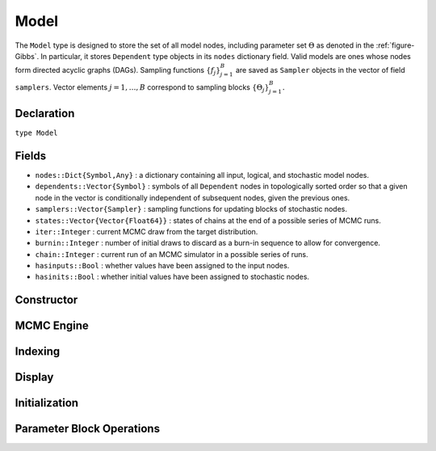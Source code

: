 .. index:: Model

.. _section-Model:

Model
-----

The ``Model`` type is designed to store the set of all model nodes, including parameter set :math:`\Theta` as denoted in  the :ref:`figure-Gibbs`.  In particular, it stores ``Dependent`` type objects in its ``nodes`` dictionary field.  Valid models are ones whose nodes form directed acyclic graphs (DAGs).  Sampling functions :math:`\{f_j\}_{j=1}^{B}` are saved as ``Sampler`` objects in the vector of field ``samplers``.  Vector elements :math:`j=1,\ldots,B` correspond to sampling blocks :math:`\{\Theta_j\}_{j=1}^{B}.`

Declaration
^^^^^^^^^^^

``type Model``

Fields
^^^^^^

* ``nodes::Dict{Symbol,Any}`` : a dictionary containing all input, logical, and stochastic model nodes.
* ``dependents::Vector{Symbol}`` : symbols of all ``Dependent`` nodes in topologically sorted order so that a given node in the vector is conditionally independent of subsequent nodes, given the previous ones.
* ``samplers::Vector{Sampler}`` : sampling functions for updating blocks of stochastic nodes.
* ``states::Vector{Vector{Float64}}`` : states of chains at the end of a possible series of MCMC runs.
* ``iter::Integer`` : current MCMC draw from the target distribution.
* ``burnin::Integer`` : number of initial draws to discard as a burn-in sequence to allow for convergence.
* ``chain::Integer`` : current run of an MCMC simulator in a possible series of runs.
* ``hasinputs::Bool`` : whether values have been assigned to the input nodes.
* ``hasinits::Bool`` : whether initial values have been assigned to stochastic nodes.

Constructor
^^^^^^^^^^^

.. function:: Model(; iter::Integer=0, burnin::Integer=0, chain::Integer=1, \
                    samplers::Vector{Sampler}=Array(Sampler, 0), nodes...)

    Construct a ``Model`` object that defines a model for MCMC simulation.

    **Arguments**

        * ``iter`` : current iteration of the MCMC simulation.
        * ``burnin`` : number of initial draws to be discarded as a burn-in sequence to allow for convergence.
        * ``chain`` : current run of the MCMC simulator in a possible sequence of runs.
        * ``samplers`` : a vector of block-specific sampling functions.
        * ``nodes...`` : an arbitrary number of user-specified arguments defining logical and stochastic nodes in the model.  Argument values must be ``Logical`` or ``Stochastic`` type objects.  Their names in the model will be taken from the argument names.

    **Value**

        Returns a ``Model`` type object.

    **Example**

        See the :ref:`section-Line-Specification` section of the tutorial.

MCMC Engine
^^^^^^^^^^^

.. function:: mcmc(m::Model, inputs::Dict{Symbol}, \
                   inits::Vector{Dict{Symbol,Any}}, iters::Integer; \
                   burnin::Integer=0, thin::Integer=1, chains::Integer=1, \
                   verbose::Bool=true)
              mcmc(mc::ModelChains, iters::Integer; verbose::Bool=true)

    Simulate MCMC draws for a specified model.

    **Arguments**

        * ``m`` : a specified model.
        * ``mc`` : chains from a previous call to ``mcmc`` for which to simulate additional draws.
        * ``inputs`` : a dictionary of values for input model nodes.  Dictionary keys and values should be given for each input node.
        * ``inits`` : a vector of dictionaries that contain initial values for stochastic model nodes.  Dictionary keys and values should be given for each stochastic node.  Consecutive runs of the simulator will iterate through the vector's dictionary elements.
        * ``iters`` : number of draws to generate for each simulation run.
        * ``burnin`` : numer of initial draws to discard as a burn-in sequence to allow for convergence.
        * ``thin`` : step-size between draws to output.
        * ``chains`` : number of simulation runs to perform.
        * ``verbose`` : whether to print sampler progress at the console.

    **Value**

        A ``ModelChains`` type object of simulated draws.

    **Example**

        See the :ref:`section-Line-Simulation` section of the tutorial.

Indexing
^^^^^^^^

.. function:: getindex(m::Model, key::Symbol)

    Returns a model node identified by its symbol.  The syntax ``m[key]`` is converted to ``getindex(m, key)``.

    **Arguments**

        * ``m`` : a model contining the node to get.
        * ``key`` : symbol of the node to get.

    **Value**

        The specified node.

Display
^^^^^^^

.. function:: draw(m::Model; filename::String="")

    Draw a `GraphViz <http://www.graphviz.org/>`_ DOT-formatted graph representation of model nodes and their relationships.

    **Arguments**

        * ``m`` : a model for which to construct a graph.
        * ``filename`` : an external file to which to save the resulting graph, or an empty string to draw to standard output (default).  If a supplied external file name does not include a dot (``.``), the file extension ``.dot`` will be appended automatically.

    **Value**

        The model drawn to an external file or standard output.  Stochastic, logical, and input nodes will be represented by ellipses, diamonds, and rectangles, respectively.  Nodes that are unmonitored in MCMC simulations will be gray-colored.

    **Example**

        See the :ref:`section-Line-DAG` section of the tutorial.

.. function:: graph(m::Model)

    Construct a graph representation of model nodes and their relationships.

    **Arguments**

        * ``m`` : a model for which to construct a graph.

    **Value**

        Returns a ``GenericGraph`` type object as defined in the `Graphs <http://graphsjl-docs.readthedocs.org/en/latest/index.html>`_ package.

.. function:: graph2dot(m::Model)

    Draw a `GraphViz <http://www.graphviz.org/>`_ DOT-formatted graph representation of model nodes and their relationships.

    **Arguments**

        * ``m`` : a model for which to construct a graph.

    **Value**

        A character string representation of the graph suitable for in-line processing.  Stochastic, logical, and input nodes will be represented by ellipses, diamonds, and rectangles, respectively.  Nodes that are unmonitored in MCMC simulations will be gray-colored.

    **Example**

        See the :ref:`section-Line-DAG` section of the tutorial.

.. function:: show(m::Model)

    Write a text representation of the model, nodes, and attributes to the current output stream.

.. function:: showall(m::Model)

    Write a verbose text representation of the model, nodes, and attributes to the current output stream.

Initialization
^^^^^^^^^^^^^^

.. function:: setinits!(m::Model, inits::Dict{Symbol,Any})

    Set the initial values of stochastic model nodes.

    **Arguments**

        * ``m`` : a model with nodes to be initialized.
        * ``inits`` : a dictionary of initial values for stochastic model nodes.  Dictionary keys and values should be given for each stochastic node.

    **Value**

        Returns the model with stochastic nodes initialized and the ``iter`` field set equal to 0.

    **Example**

        See the :ref:`section-Line-Development` section of the tutorial.

.. function:: setinputs!(m::Model, inputs::Dict{Symbol,Any})

    Set the values of input model nodes.

    **Arguments**

        * ``m`` : a model with input nodes to be assigned.
        * ``inputs`` : a dictionary of values for input model nodes.  Dictionary keys and values should be given for each input node.

    **Value**

        Returns the model with values assigned to input nodes.

    **Example**

        See the :ref:`section-Line-Development` section of the tutorial.

.. function:: setsamplers!(m::Model, samplers::Vector{Sampler})

    Set the block-samplers for stochastic model nodes.

    **Arguments**

        * ``m`` : a model with stochastic nodes to be sampled.
        * ``samplers`` : block-specific samplers.

    **Values:**

        Returns the model updated with the block-samplers.

    **Example**

        See the :ref:`section-Line-Specification` and :ref:`section-Line-Simulation` sections of the tutorial.

Parameter Block Operations
^^^^^^^^^^^^^^^^^^^^^^^^^^

.. function:: gradlogpdf(m::Model, block::Integer=0, transform::Bool=false; \
                         dtype::Symbol=:forward)
              gradlogpdf(m::Model, x::Vector{T<:Real}, block::Integer=0, \
                         transform::Bool=false; dtype::Symbol=:forward)
              gradlogpdf!(m::Model, x::Vector{T<:Real}, block::Integer=0, \
                          transform::Bool=false; dtype::Symbol=:forward)

    Compute the gradient of log-densities for stochastic nodes.

    **Arguments**

        * ``m`` : a model containing the stochastic nodes for which to compute the gradient.
        * ``x`` : a value (possibly different than the current one) at which to compute the gradient.
        * ``block`` : the sampling block of stochastic nodes for which to compute the gradient, if specified; otherwise, all sampling blocks are included.
        * ``transform`` : whether to compute the gradient of block parameters on the link–transformed scale.
        * ``dtype`` : type of differentiation for gradient calculations.  Options are
            * ``:central`` : central differencing.
            * ``:forward`` : forward differencing.

    **Value**

        The resulting gradient vector.  Method ``gradlogpdf!()`` additionally updates model ``m`` with supplied values ``x``.

    **Note**

        Numerical approximation of derivatives by central and forward differencing is performed with the `Calculus` package :cite:`white:2014:CP`.

.. function:: keys(m::Model, ntype::Symbol=:assigned, block::Integer=0)

    Return the symbols of nodes of a specified type.

    **Arguments**

        * ``m`` : a model containing the nodes of interest.
        * ``ntype`` : the type of nodes to return.  Options are
            * ``:all`` : all input, logical, and stochastic model nodes.
            * ``:assigned`` : nodes that have been assigned values.
            * ``:block`` : stochastic nodes being block-sampled.
            * ``:dependent`` : logical or stochastic (dependent) nodes.
            * ``:independent`` or ``:input`` : input (independent) nodes.
            * ``:logical`` : logical nodes.
            * ``:monitor`` : stochastic nodes being monitored in MCMC sampler output.
            * ``:output`` : stochastic nodes upon which no other stochastic nodes depend.
            * ``:stochastic`` : stochastic nodes.
        * ``block`` : the block for which to return nodes if ``ntype = :block``, or all blocks if ``block = 0`` (default).

    **Value**

        A vector of node symbols.

.. function:: logpdf(m::Model, block::Integer=0, transform::Bool=false)
              logpdf(m::Model, x::Vector{T<:Real}, block::Integer=0, \
                     transform::Bool=false)
              logpdf!(m::Model, x::Vector{T<:Real}, block::Integer=0, \
                      transform::Bool=false)

    Compute the sum of log-densities for stochastic nodes.

    **Arguments**

        * ``m`` : a model containing the stochastic nodes for which to evaluate log-densities.
        * ``x`` : a value (possibly different than the current one) at which to evaluate densities.
        * ``block`` : the sampling block of stochastic nodes over which to sum densities, if specified; otherwise, all stochastic nodes are included.
        * ``transform`` : whether to evaluate evaluate log-densities of block parameters on the link–transformed scale.

    **Value**

        The resulting numeric value of summed log-densities.  Method ``logpdf!()`` additionally updates model ``m`` with supplied values ``x``.

.. function:: relist(m::Model, values::Vector{T<:Real}, block::Integer=0, \
                     transform::Bool=false)
              relist(m::Model, values::Vector{T<:Real}, nkeys::Vector{Symbol}, \
                     transform::Bool=false)

    Convert a vector of values to a set of logical and/or stochastic node values.

    **Arguments**

        * ``m`` : a model with nodes to serve as the template for conversion.
        * ``values`` : values to convert.
        * ``block`` : the sampling block of nodes to which to convert ``values``.  Defaults to all blocks.
        * ``nkeys`` : a vector of symbols identifying the nodes to which to convert ``values``.
        * ``transform`` : whether to apply an inverse-link transformation in the conversion.

    **Value**

        A dictionary of node symbols and converted values.

.. function:: relist!(m::Model, values::Vector{T<:Real}, block::Integer=0, \
                      transform::Bool=false)
              relist!(m::Model, values::Vector{T<:Real}, nkeys::Vector{Symbol}, \
                      transform::Bool=false)

    Copy a vector of values to a set of logical and/or stochastic nodes.

    **Arguments**

        * ``m`` : a model with nodes to which values will be copied.
        * ``values`` : values to copy.
        * ``block`` : the sampling block of nodes to which to copy ``values``.  Defaults to all blocks.
        * ``nkeys`` : a vector of symbols identifying the nodes to which to copy ``values``.
        * ``transform`` : whether to apply an inverse-link transformation in the copy.

    **Value**

        Returns the model with copied node values.

.. function:: simulate!(m::Model, block::Integer=0)

    Simulate one MCMC draw from a specified model.

    **Argument:**

        * ``m`` : a model specification.
        * ``block`` : the block for which to simulate an MCMC draw, if specified; otherwise, simulate draws for all blocks (default).

    **Value**

        Returns the model updated with the MCMC draw and, in the case of ``block=0``, the ``iter`` field incremented by 1.

    **Example**

        See the :ref:`section-Line-Development` section of the tutorial.

.. function:: tune(m::Model, block::Integer=0)

    Get block-sampler tuning parameters.

    **Arguments**

        * ``m`` : a model with block-samplers.
        * ``block`` : the block for which to return the tuning parameters, if specified; otherwise, the tuning parameters for all blocks.

    **Value**

        If ``block = 0``, a vector of dictionaries containing block-specific tuning parameters; otherwise, one block-specific dictionary.

.. function:: unlist(m::Model, block::Integer=0, transform::Bool=false)
              unlist(m::Model, nkeys::Vector{Symbol}, transform::Bool=false)

    Convert a set of logical and/or stochastic node values to a vector.

    **Arguments**

        * ``m`` : a model with nodes to be converted.
        * ``block`` : the sampling block of nodes to be converted.  Defaults to all blocks.
        * ``nkeys`` : a vector of symbols identifying the nodes to be converted.
        * ``transform`` : whether to apply a link transformation in the conversion.

    **Value**

        A vector of concatenated node values.

.. function:: update!(m::Model, block::Integer=0)

    Update values of logical and stochastic model node according to their relationship with others in a model.

    **Arguments**

        * ``m`` : a mode with nodes to be updated.
        * ``block`` : the sampling block of nodes to be updated.  Defaults to all blocks.

    **Value**

        Returns the model with updated nodes.
